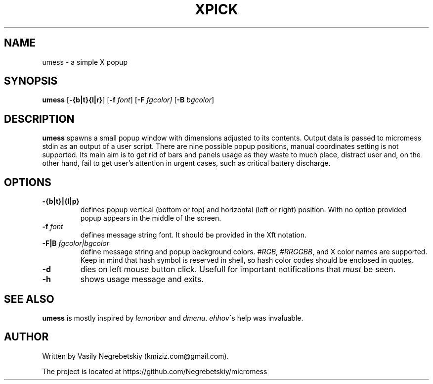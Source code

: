 .TH XPICK 1 "August 2021" "version 0"
.SH NAME
umess \- a simple X popup 
.SH SYNOPSIS
.B umess 
.RB [ \-{b|t}{l|r} ]
.RB [ \-f 
.IR font ] 
.RB [ \-F
.IR fgcolor] 
.RB [ \-B 
.IR bgcolor ] 
.P
.SH DESCRIPTION
.B umess 
spawns a small popup window with dimensions adjusted to its contents.
Output data is passed to micromess stdin as an output of a user script. There 
are nine possible popup positions, manual coordinates setting is not supported. 
Its main aim is to get rid of bars and panels usage as they waste to much place,
distract user and, on the other hand, fail to get user's attention in urgent
cases, such as critical battery discharge.
.SH OPTIONS
.TP
.B \-{b|t}|{l|p}
defines popup vertical (bottom or top) and horizontal (left or right) position. 
With no option provided popup appears in the middle of the screen.
.TP
.BI \-f " font"
defines message string font. It should be provided in the Xft notation.
.TP
.BI \-F|B " fgcolor|bgcolor"
define message string and popup background colors. 
.IR #RGB ,
.IR #RRGGBB ,
and X color names are supported.
Keep in mind that hash symbol is reserved in shell, so hash color codes should be
enclosed in quotes.
.TP
.B \-d
dies on left mouse button click. Usefull for important notifications that 
\fImust\fR be seen.
.TP
.B \-h
shows usage message and exits.
.SH SEE ALSO
\fBumess\fR is mostly inspired by \fIlemonbar\fR and \fIdmenu\fR.
\fIehhov\fR\'s help was invaluable.
.SH AUTHOR
Written by Vasily Negrebetskiy (kmiziz.com@gmail.com).
.P
The project is located at https://github.com/Negrebetskiy/micromess
